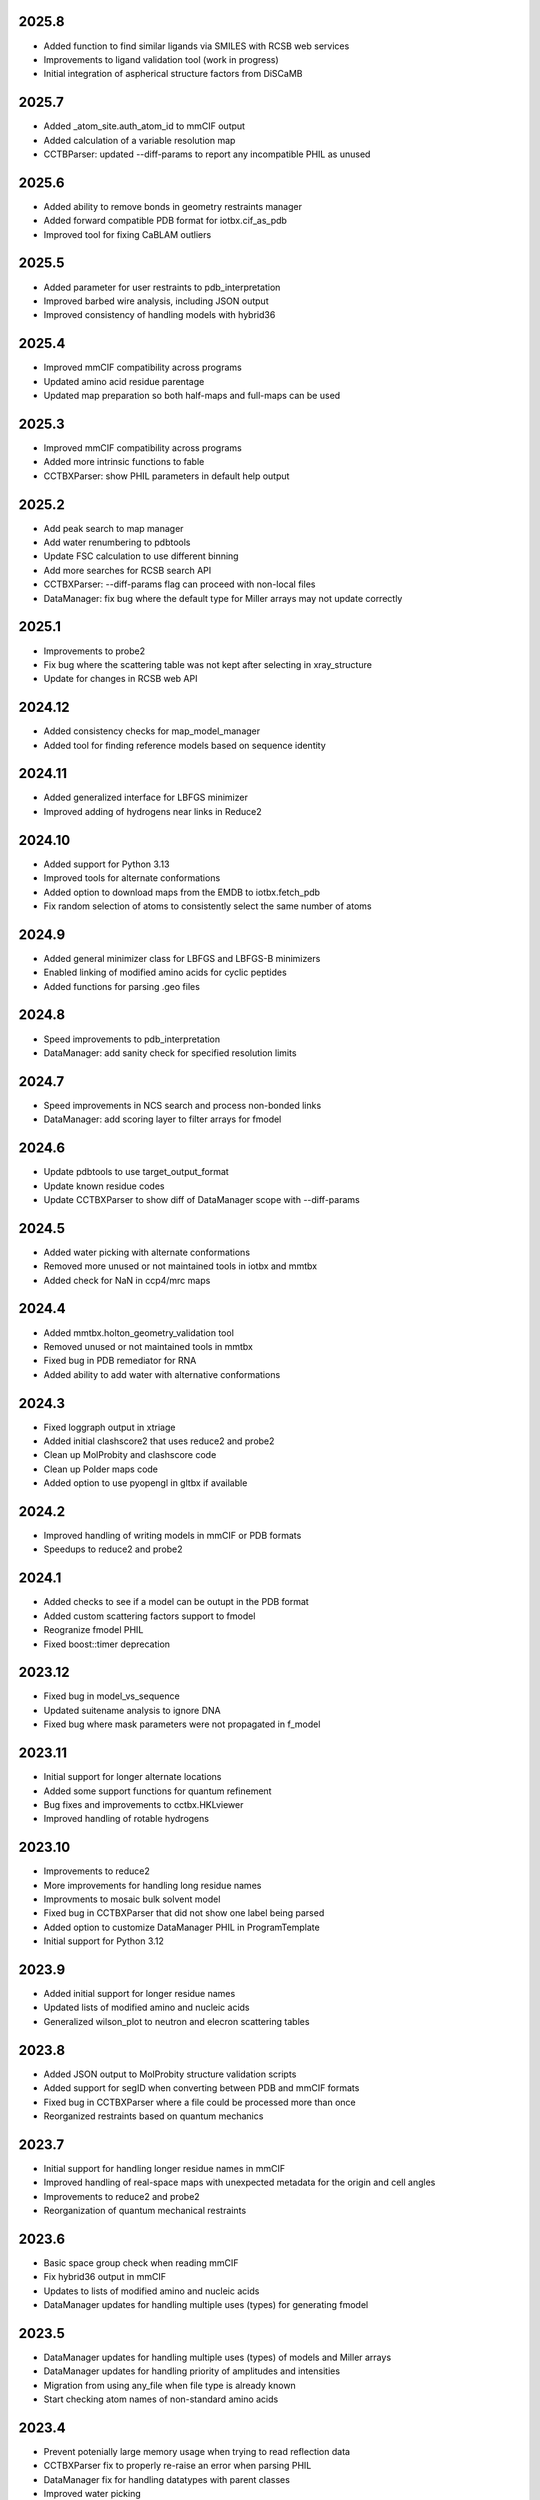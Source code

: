 2025.8
======

* Added function to find similar ligands via SMILES with RCSB web services
* Improvements to ligand validation tool (work in progress)
* Initial integration of aspherical structure factors from DiSCaMB

2025.7
======

* Added _atom_site.auth_atom_id to mmCIF output
* Added calculation of a variable resolution map
* CCTBParser: updated --diff-params to report any incompatible PHIL as unused

2025.6
======

* Added ability to remove bonds in geometry restraints manager
* Added forward compatible PDB format for iotbx.cif_as_pdb
* Improved tool for fixing CaBLAM outliers

2025.5
======

* Added parameter for user restraints to pdb_interpretation
* Improved barbed wire analysis, including JSON output
* Improved consistency of handling models with hybrid36

2025.4
======

* Improved mmCIF compatibility across programs
* Updated amino acid residue parentage
* Updated map preparation so both half-maps and full-maps can be used

2025.3
======

* Improved mmCIF compatibility across programs
* Added more intrinsic functions to fable
* CCTBXParser: show PHIL parameters in default help output

2025.2
======

* Add peak search to map manager
* Add water renumbering to pdbtools
* Update FSC calculation to use different binning
* Add more searches for RCSB search API
* CCTBXParser: --diff-params flag can proceed with non-local files
* DataManager: fix bug where the default type for Miller arrays may not update correctly

2025.1
======

* Improvements to probe2
* Fix bug where the scattering table was not kept after selecting in xray_structure
* Update for changes in RCSB web API

2024.12
=======

* Added consistency checks for map_model_manager
* Added tool for finding reference models based on sequence identity

2024.11
=======

* Added generalized interface for LBFGS minimizer
* Improved adding of hydrogens near links in Reduce2

2024.10
=======

* Added support for Python 3.13
* Improved tools for alternate conformations
* Added option to download maps from the EMDB to iotbx.fetch_pdb
* Fix random selection of atoms to consistently select the same number of atoms

2024.9
======

* Added general minimizer class for LBFGS and LBFGS-B minimizers
* Enabled linking of modified amino acids for cyclic peptides
* Added functions for parsing .geo files

2024.8
======

* Speed improvements to pdb_interpretation
* DataManager: add sanity check for specified resolution limits

2024.7
======

* Speed improvements in NCS search and process non-bonded links
* DataManager: add scoring layer to filter arrays for fmodel

2024.6
======

* Update pdbtools to use target_output_format
* Update known residue codes
* Update CCTBXParser to show diff of DataManager scope with --diff-params

2024.5
======

* Added water picking with alternate conformations
* Removed more unused or not maintained tools in iotbx and mmtbx
* Added check for NaN in ccp4/mrc maps

2024.4
======

* Added mmtbx.holton_geometry_validation tool
* Removed unused or not maintained tools in mmtbx
* Fixed bug in PDB remediator for RNA
* Added ability to add water with alternative conformations

2024.3
======

* Fixed loggraph output in xtriage
* Added initial clashscore2 that uses reduce2 and probe2
* Clean up MolProbity and clashscore code
* Clean up Polder maps code
* Added option to use pyopengl in gltbx if available

2024.2
======

* Improved handling of writing models in mmCIF or PDB formats
* Speedups to reduce2 and probe2

2024.1
======

* Added checks to see if a model can be outupt in the PDB format
* Added custom scattering factors support to fmodel
* Reogranize fmodel PHIL
* Fixed boost::timer deprecation

2023.12
=======

* Fixed bug in model_vs_sequence
* Updated suitename analysis to ignore DNA
* Fixed bug where mask parameters were not propagated in f_model

2023.11
=======

* Initial support for longer alternate locations
* Added some support functions for quantum refinement
* Bug fixes and improvements to cctbx.HKLviewer
* Improved handling of rotable hydrogens

2023.10
=======

* Improvements to reduce2
* More improvements for handling long residue names
* Improvments to mosaic bulk solvent model
* Fixed bug in CCTBXParser that did not show one label being parsed
* Added option to customize DataManager PHIL in ProgramTemplate
* Initial support for Python 3.12

2023.9
======

* Added initial support for longer residue names
* Updated lists of modified amino and nucleic acids
* Generalized wilson_plot to neutron and elecron scattering tables

2023.8
======

* Added JSON output to MolProbity structure validation scripts
* Added support for segID when converting between PDB and mmCIF formats
* Fixed bug in CCTBXParser where a file could be processed more than once
* Reorganized restraints based on quantum mechanics

2023.7
======

* Initial support for handling longer residue names in mmCIF
* Improved handling of real-space maps with unexpected metadata for the
  origin and cell angles
* Improvements to reduce2 and probe2
* Reorganization of quantum mechanical restraints

2023.6
======

* Basic space group check when reading mmCIF
* Fix hybrid36 output in mmCIF
* Updates to lists of modified amino and nucleic acids
* DataManager updates for handling multiple uses (types) for generating fmodel

2023.5
======

* DataManager updates for handling multiple uses (types) of models and Miller arrays
* DataManager updates for handling priority of amplitudes and intensities
* Migration from using any_file when file type is already known
* Start checking atom names of non-standard amino acids

2023.4
======

* Prevent potenially large memory usage when trying to read reflection data
* CCTBXParser fix to properly re-raise an error when parsing PHIL
* DataManager fix for handling datatypes with parent classes
* Improved water picking
* Improved atom selections to handle more than 10k atoms

2023.3
======

* Bug fixes for RNA validation
* Improved handling of B and pLDDT values in mmtbx.process_predicted_model
* Bug fixes for validating C-beta deviations for D-amino acids
* Bug fixes and improvements to cctbx.HKLviewer

2023.2
======

* Improved modeling of histidine protonation states
* Improved tool for merging models
* Added resolution estimation for map docking (prepare_map_for_docking)
* Bug fixes and improvements to cctbx.HKLviewer

2023.1
======

* Enable rounding of occupancies in the ouput files so that the sum is equal to 1
* Improved mmCIF support with twinning information and fixes in _pdbx_struct_oper_list handling
* New tool to validate torsions
* Bug fixes and improvements to cctbx.HKLviewer

2022.12
=======

* New code for fitting histidine
* DataManager can map scattering table types to data types

2022.11
=======

* Improved occupancy handling of multiple conformations so that the sum does
  not exceed 1
* Improvements to reduce2 and probe2 tools for MolProbity

2022.10
=======

* Added array selection via data labels to CCTBXParser

  * Match partial labels to full labels in data file
  * Combine multiple label selections via the command line

* Allow mosaic buil solvent model to have initial values
* Fix bug where atoms may be missing in a super-sphere
* Bug fixes and improvements to cctbx.HKLviewer
* Switch to using libsvm-official for Python interface to libsvm

2022.9
======

* Improvements to cctbx.HKLviewer for viewing output from xtriage or xtricorder
* Improve stability of prepare_map_for_docking
* DataManager models can now have multiple types (e.g. x-ray, neutron, etc.)
* Fix any_reflection_file_reader when reading "hklf+ins/res" (#787)
* Fix binary and source installers when /usr/bin/python is not available (#788)

2022.8
======

* Update to handle new PAE format from AlphaFold
* CCTBXParser can parse DataManager PHIL parameters and provide more
  information about ambiguous parameters
* Initial support for density dependent restraints
* Bug fixes and updates for cctbx.HKLviewer

2022.7
======

* Clean up multiple mmtbx tests
* Updated to RCSB API v2 for accessing data

2022.6
======

* Added --dry-run flag to CCTBXParser to validate inputs
* Bug fixes for cctbx.HKLviewer
* Updates to reduce2 and probe2
* Updates to restraints based on quantum mechanics

2022.5
======

* Added function to return fmodel object in DataManager
* Added options for cubic box and soft masking to resolve_cryo_em
* Updates to tool for preparing maps for docking
* More improvements to cctbx.HKLviewer

2022.4
======

* Added option to keep unmerged data in DataManager
* Bug fixes for cctbx.HKLviewer
* Improvements to finding water in maps

2022.3
======

* Added mmtbx.process_predicted_model command
* Updates and bug fixes to cctbx.HKLviewer
* Added methods for improved handling of heavy hydrogens in model

2022.2
======

* Added --quiet flag to CCTBXParser to suppress output
* Updates to restraints based on quantum mechanics
* Updates and bug fixes to cctbx.HKLviewer

2022.1
======

* Added option to use legacy bulk solvent mask
* Added option to any_reflection_file_reader to control averaging of
  anomalous data columns in MTZ files
* Fix SHELXF formatting where integer values may be interpreted as decimal

2021.12
=======

* Initial support for Python 3.10
* Added support for outputting multi-model mmCIF files
* Adjusted mask gridding for bulk solvent

2021.11
=======

* Added right-handed nucleic acids for DNA
* Improved handling of different unit cells in MTZ file
* Avoid division by zero when rotating 0 degrees
* Added option to ignore secondary strucure annotations when reading
  models through the DataManager
* Initial support for restraints based on quantum mechanics
* Improved consistency of binning by d_star_sq

2021.10
=======

* Initial migration of MolProbity functionality (probe and reduce) to mmtbx
* Initial tool for likelihood-based map preparation for docking
* Improvements to ADP refinement for real-space

2021.9
======

* Improved structure factor calculation at ultra-low resolution
* Improved processing of prediced models
* Added diffBragg to simtbx for modeling pixels in stills to improve structure factors
* Added suitename to mmtbx for classifying RNA

2021.8
======

* Added tools for processing predicted models based on the error estimate
* Updated list of modified amino and nucleic acids
* Better handling of sequence files with empty sequences

2021.7
======

* Fix pickling error with anomalous_probability_plot
* Fix bug in reading data CIF file with paired data and sigma arrays of
  different sizes
* Added functions for retrieving H-bond types and Van der Waals radii to
  the model manager class
* Sequence validation will only use protein or nucleic acid residues for
  alignment

2021.6
======

* More improvements to bulk solvent masking for multiple regions
* Updates to ensemble refinement
* Enable conversion of some numpy types into flex types instead of
  requiring that the types match (e.g. int to float is now supported)

2021.5
======

* Improved bulk solvent masking with support for multiple regions

2021.4
======

* Improved parsing of reciprocal space data in CIF
* CCTBXParser can handle intermixed arguments for Python >= 3.7
* Consolidate management of conda depenencies with conda-devenv

2021.3
======

* Initial support for native compilation on Apple Silicon
* Real-space refinement of occupancies and isotropic ADP
* Improvements in map_model_manager

  * Split up map and model by NCS groups
  * Create new map_model_manager with resampled maps

2021.2
======

* Improved remediator code for converting PDB version 2 format to version 3
* Add compilation support for Boost 1.72 and 1.74

2021.1
======

* Improvements to cctbx.HKLviewer for displaying reciprocal space data

2020.12
=======

* BIOMT/MTRIX matrices in model reading

  * Added option to loosen handling of improper matrices in DataManager
  * Make behavior conistent between mmCIF and PDB formats

* Improvements to map_model_manager

  * Better handling of cases when information is missing
  * Calculate the RMSD of matching residues between models

2020.11
=======

* Updated API for fetching data from RCSB

2020.10
=======

* Added basic ``flex`` arrays for fixed width integer types (`#533 <https://github.com/cctbx/cctbx_project/pull/533>`_)

  * Signed types (``int8``, ``int16``, ``int32``, ``int64``)
  * Unsigned types (``uint8``, ``uint16``, ``uint32``, ``uint64``)
  * Additional functions may be wrapped in the future to support these types

* Improved building of downstream software with ``cctbx`` conda package

  * In some cases, the location of ``annlib`` is not found properly

2020.8
======

* First release on GitHub and conda-forge

